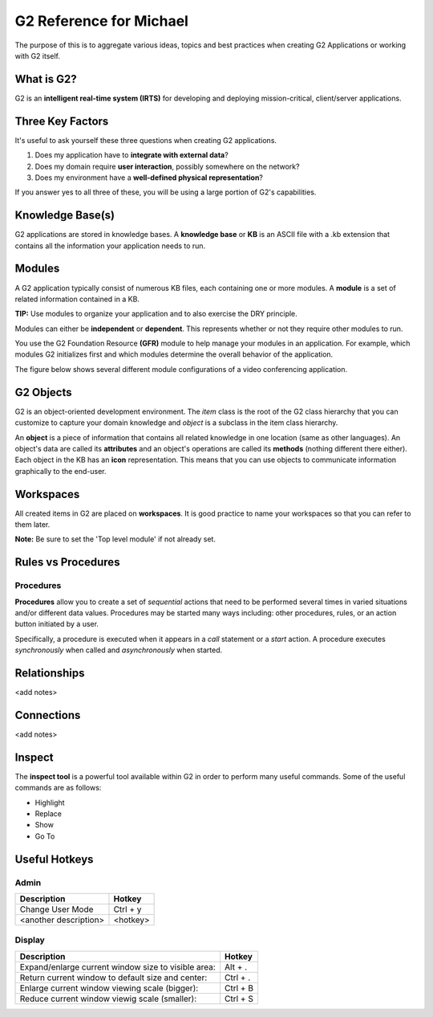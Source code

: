 G2 Reference for Michael
=========================

The purpose of this is to aggregate various ideas, topics and best practices when creating G2 Applications or working with G2 itself.

What is G2?
-----------

G2 is an **intelligent real-time system (IRTS)** for developing and deploying mission-critical, client/server applications.

Three Key Factors
-----------------

It's useful to ask yourself these three questions when creating G2 applications.

1. Does my application have to **integrate with external data**?
2. Does my domain require **user interaction**, possibly somewhere on the network?
3. Does my environment have a **well-defined physical representation**?

If you answer yes to all three of these, you will be using a large portion of G2's capabilities.

Knowledge Base(s)
-----------------

G2 applications are stored in knowledge bases.  A **knowledge base** or **KB** is an ASCII file with a .kb extension that contains all the information your application needs to run.

Modules
-------

A G2 application typically consist of numerous KB files, each containing one or more modules.  A **module** is a set of related information contained in a KB.  

**TIP:** Use modules to organize your application and to also exercise the DRY principle.

Modules can either be **independent** or **dependent**.  This represents whether or not they require other modules to run.

You use the G2 Foundation Resource **(GFR)** module to help manage your modules in an application.  For example, which modules G2 initializes first and which modules determine the overall behavior of the application.

The figure below shows several different module configurations of a video conferencing application.

.. image:: /img/g2/AppLayout1.PNG

G2 Objects
----------

G2 is an object-oriented development environment.  The *item* class is the root of the G2 class hierarchy that you can customize to capture your domain knowledge and *object* is a subclass in the item class hierarchy.

An **object** is a piece of information that contains all related knowledge in one location (same as other languages).  An object's data are called its **attributes** and an object's operations are called its **methods**  (nothing different there either).  Each object in the KB has an **icon** representation.  This means that you can use objects to communicate information graphically to the end-user.

Workspaces
----------

All created items in G2 are placed on **workspaces**.  It is good practice to name your workspaces so that you can refer to them later.  

**Note:** Be sure to set the 'Top level module' if not already set.

Rules vs Procedures
--------------------

Procedures
'''''''''''

**Procedures** allow you to create a set of *sequential* actions that need to be performed several times in varied situations and/or different data values.  Procedures may be started many ways including: other procedures, rules, or an action button initiated by a user.

Specifically, a procedure is executed when it appears in a *call* statement or a *start* action.  A procedure executes *synchronously* when called and *asynchronously* when started.



Relationships
-------------

<add notes>

Connections
-----------

<add notes>

Inspect
-------

The **inspect tool** is a powerful tool available within G2 in order to perform many useful commands.  Some of the useful commands are as follows:

* Highlight
* Replace
* Show
* Go To

Useful Hotkeys
--------------


Admin
'''''

=====================================================================================  ===========
Description                                                                            Hotkey
=====================================================================================  ===========
Change User Mode                                                                       Ctrl + y
<another description>                                                                  <hotkey>
=====================================================================================  ===========

Display
'''''''

=====================================================================================  ===========
Description                                                                            Hotkey
=====================================================================================  ===========
Expand/enlarge current window size to visible area:                                    Alt + .
Return current window to default size and center:                                      Ctrl + .
Enlarge current window viewing scale (bigger):                                         Ctrl + B
Reduce current window viewig scale (smaller):                                          Ctrl + S
=====================================================================================  ===========









